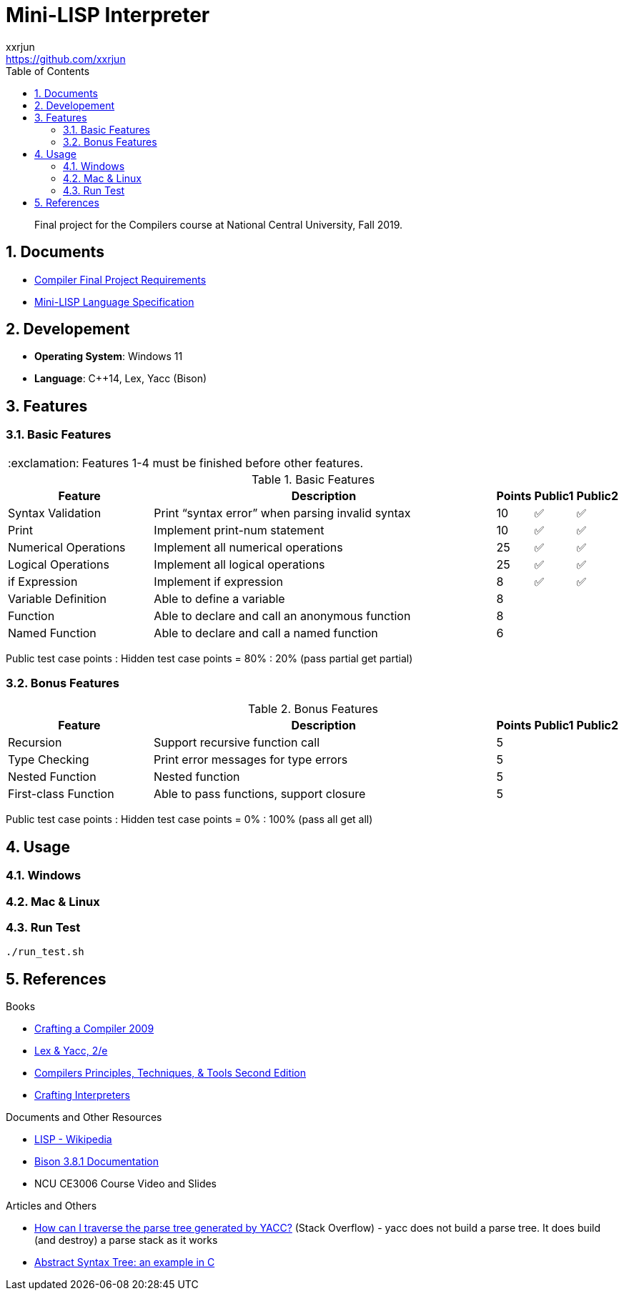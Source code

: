 = Mini-LISP Interpreter
xxrjun <https://github.com/xxrjun>
:icons: font
:toc:
:toclevels: 3
:sectnums:
:sectnumlevels: 5
:source-highlighter: rouge
:url-repo: https://github.com/xxrjun/mini-lisp-interpreter
:important-caption: :exclamation:

[quote]
____
Final project for the Compilers course at National Central University, Fall 2019.
____

== Documents

* link:./docs/Compiler%20Final%20Project.pdf[Compiler Final Project Requirements]
* link:./docs/MiniLisp.pdf[Mini-LISP Language Specification]

== Developement

* *Operating System*: Windows 11
* *Language*: C++14, Lex, Yacc (Bison)

== Features

=== Basic Features

IMPORTANT: Features 1-4 must be finished before other features.

.Basic Features
[options="header, valign="middle", cols="25%,60%,^5%,^5%,^5%"]
|=======================
|Feature|Description|Points|Public1|Public2  

|Syntax Validation
|Print “syntax error” when parsing invalid syntax
|10     
|✅
|✅

|Print                
|Implement print-num statement
|10     
|✅
|✅

|Numerical Operations 
|Implement all numerical operations
|25     
|✅
|✅

|Logical Operations   
|Implement all logical operations
|25     
|✅
|✅        

|if Expression        
|Implement if expression
|8      
|✅
|✅                      

|Variable Definition 
|Able to define a variable        
|8      
|        
|                        

|Function
|Able to declare and call an anonymous function
|8
|
|                         

|Named Function
|Able to declare and call a named function
|6
|
|

|=======================

Public test case points : Hidden test case points = 80% : 20% (pass partial get partial)

=== Bonus Features

.Bonus Features
[options="header, valign="middle", cols="25%,60%,^5%,^5%,^5%"]
|=======================
|Feature |Description|Points |Public1 |Public2 

|Recursion
|Support recursive function call
|5
|
|                

|Type Checking
|Print error messages for type errors
|5
|
|                

|Nested Function
|Nested function
|5
|
|

|First-class Function
|Able to pass functions, support closure
|5
|
|                
|=======================

Public test case points : Hidden test case points = 0% : 100% (pass all get all)

== Usage

// TODO

=== Windows

[source, bash]
----

----

=== Mac & Linux

[source, bash]
----

----

=== Run Test

[source, bash]
----
./run_test.sh
----


== References

Books

* link:http://www.cs.nthu.edu.tw/~ychung/slides/CSC4180/Crafting%20a%20Compiler%20-%202010.pdf[Crafting a Compiler 2009]

* link:http://www.nylxs.com/docs/lexandyacc.pdf[Lex & Yacc, 2/e]

* link:http://www.cs.nthu.edu.tw/~ychung/slides/CSC4180/Alfred%20V.%20Aho,%20Monica%20S.%20Lam,%20Ravi%20Sethi,%20Jeffrey%20D.%20Ullman-Compilers%20-%20Principles,%20Techniques,%20and%20Tools-Pearson_Addison%20Wesley%20(2006).pdf[Compilers Principles, Techniques, & Tools Second Edition]


* link:https://www.craftinginterpreters.com/contents.html[Crafting Interpreters]

Documents and Other Resources

* link:https://en.wikipedia.org/wiki/Lisp_%28programming_language%29[LISP - Wikipedia]

* link:https://www.gnu.org/software/bison/manual/bison.html[Bison 3.8.1 Documentation]

* NCU CE3006 Course Video and Slides

Articles and Others

* link:https://stackoverflow.com/questions/52325823/how-can-i-traverse-the-parse-tree-generated-by-yacc[How can I traverse the parse tree generated by YACC?] (Stack Overflow) - yacc does not build a parse tree. It does build (and destroy) a parse stack as it works

* link:https://keleshev.com/abstract-syntax-tree-an-example-in-c/[Abstract Syntax Tree: an example in C]